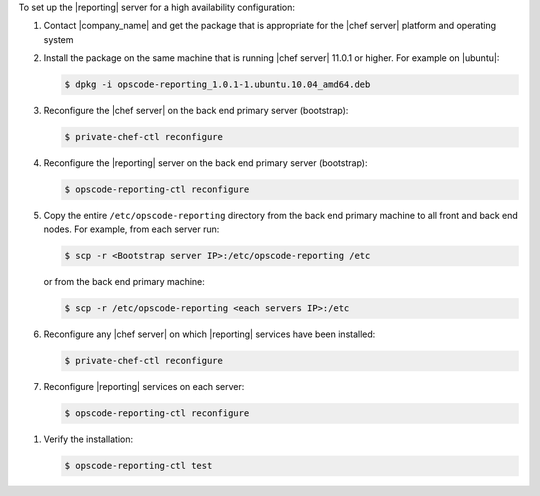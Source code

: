 .. The contents of this file are included in multiple topics.
.. This file should not be changed in a way that hinders its ability to appear in multiple documentation sets.

To set up the |reporting| server for a high availability configuration:

#. Contact |company_name| and get the package that is appropriate for the |chef server| platform and operating system
#. Install the package on the same machine that is running |chef server| 11.0.1 or higher. For example on |ubuntu|:

   .. code-block:: bash

      $ dpkg -i opscode-reporting_1.0.1-1.ubuntu.10.04_amd64.deb

#. Reconfigure the |chef server| on the back end primary server (bootstrap):

   .. code-block:: bash

      $ private-chef-ctl reconfigure

#. Reconfigure the |reporting| server on the back end primary server (bootstrap):

   .. code-block:: bash

      $ opscode-reporting-ctl reconfigure

#. Copy the entire ``/etc/opscode-reporting`` directory from the back end primary machine to all front and back end nodes. For example, from each server run:

   .. code-block:: bash
      
      $ scp -r <Bootstrap server IP>:/etc/opscode-reporting /etc

   or from the back end primary machine:

   .. code-block:: bash
      
      $ scp -r /etc/opscode-reporting <each servers IP>:/etc

#. Reconfigure any |chef server| on which |reporting| services have been installed:

   .. code-block:: bash

      $ private-chef-ctl reconfigure

#. Reconfigure |reporting| services on each server:

   .. code-block:: bash

      $ opscode-reporting-ctl reconfigure

.. #. Restart the |reporting| components:
.. 
..    .. code-block:: bash
.. 
..       $ private-chef-ctl restart opscode-reporting

#. Verify the installation:

   .. code-block:: bash

      $ opscode-reporting-ctl test
